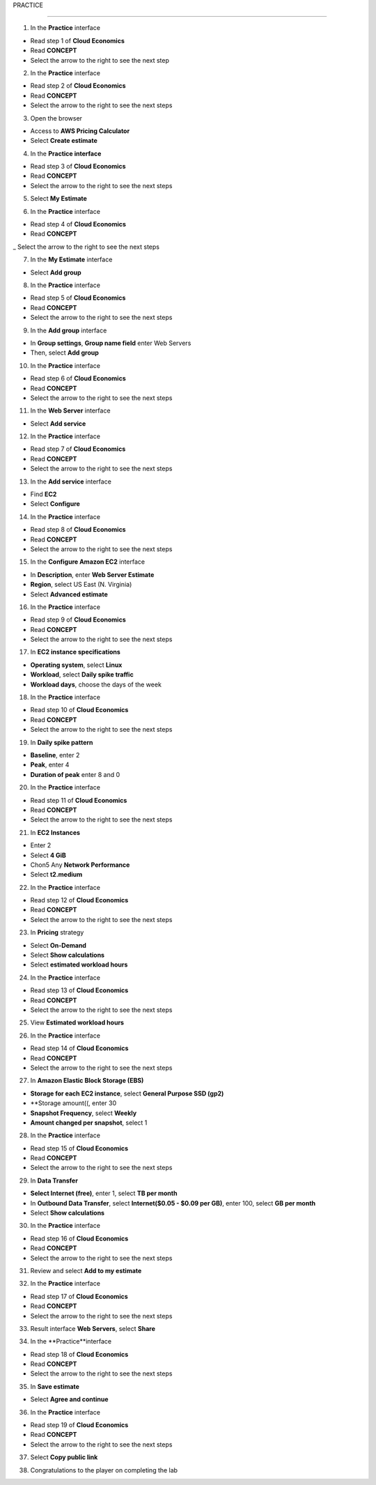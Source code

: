 PRACTICE

===================



.. info::

   After watching **Plan**, the player prepares for **Practice**



1. In the **Practice** interface


- Read step 1 of **Cloud Economics**

- Read **CONCEPT**

- Select the arrow to the right to see the next step


.. image:: pictures/amazon.png
   :align: center
   :width: 700px


2. In the **Practice** interface


- Read step 2 of **Cloud Economics**

- Read **CONCEPT**

- Select the arrow to the right to see the next steps


.. image:: pictures/amazon.png
   :align: center
   :width: 700px


3. Open the browser


- Access to **AWS Pricing Calculator**

- Select **Create estimate**


.. image:: pictures/amazon.png
   :align: center
   :width: 700px


4. In the **Practice interface**


- Read step 3 of **Cloud Economics**

- Read **CONCEPT**

- Select the arrow to the right to see the next steps


.. image:: pictures/amazon.png
   :align: center
   :width: 700px


5. Select **My Estimate**


.. image:: pictures/amazon.png
   :align: center
   :width: 700px


6. In the **Practice** interface


- Read step 4 of **Cloud Economics**

- Read **CONCEPT**

_ Select the arrow to the right to see the next steps


.. image:: pictures/amazon.png
   :align: center
   :width: 700px


7. In the **My Estimate** interface


- Select **Add group**


.. image:: pictures/amazon.png
   :align: center
   :width: 700px


8. In the **Practice** interface


- Read step 5 of **Cloud Economics**

- Read **CONCEPT**

- Select the arrow to the right to see the next steps


.. image:: pictures/amazon.png
   :align: center
   :width: 700px


9. In the **Add group** interface


- In **Group settings**, **Group name field** enter Web Servers

- Then, select **Add group**


.. image:: pictures/amazon.png
   :align: center
   :width: 700px


10. In the **Practice** interface


- Read step 6 of **Cloud Economics**

- Read **CONCEPT**

- Select the arrow to the right to see the next steps


.. image:: pictures/amazon.png
   :align: center
   :width: 700px


11. In the **Web Server** interface


- Select **Add service**


.. image:: pictures/amazon.png
   :align: center
   :width: 700px


12. In the **Practice** interface


- Read step 7 of **Cloud Economics**

- Read **CONCEPT**

- Select the arrow to the right to see the next steps


.. image:: pictures/amazon.png
   :align: center
   :width: 700px


13. In the **Add service** interface


- Find **EC2**

- Select **Configure**


.. image:: pictures/amazon.png
   :align: center
   :width: 700px


14. In the **Practice** interface


- Read step 8 of **Cloud Economics**

- Read **CONCEPT**

- Select the arrow to the right to see the next steps


.. image:: pictures/amazon.png
   :align: center
   :width: 700px


15. In the **Configure Amazon EC2** interface


- In **Description**, enter **Web Server Estimate**

- **Region**, select US East (N. Virginia)

- Select **Advanced estimate**


.. image:: pictures/amazon.png
   :align: center
   :width: 700px


16. In the **Practice** interface


- Read step 9 of **Cloud Economics**

- Read **CONCEPT**

- Select the arrow to the right to see the next steps


.. image:: pictures/amazon.png
   :align: center
   :width: 700px


17. In **EC2 instance specifications**


- **Operating system**, select **Linux**

- **Workload**, select **Daily spike traffic**

- **Workload days**, choose the days of the week


.. image:: pictures/amazon.png
   :align: center
   :width: 700px


18. In the **Practice** interface


- Read step 10 of **Cloud Economics**

- Read **CONCEPT**

- Select the arrow to the right to see the next steps


.. image:: pictures/amazon.png
   :align: center
   :width: 700px


19. In **Daily spike pattern**


- **Baseline**, enter 2

- **Peak**, enter 4

- **Duration of peak** enter 8 and 0


.. image:: pictures/amazon.png
   :align: center
   :width: 700px


20. In the **Practice** interface


- Read step 11 of **Cloud Economics**

- Read **CONCEPT**

- Select the arrow to the right to see the next steps


.. image:: pictures/amazon.png
   :align: center
   :width: 700px


21. In **EC2 Instances**


- Enter 2

- Select **4 GiB**

- Chon5 Any **Network Performance**

- Select **t2.medium**


.. image:: pictures/amazon.png
   :align: center
   :width: 700px



22. In the **Practice** interface


- Read step 12 of **Cloud Economics**

- Read **CONCEPT**

- Select the arrow to the right to see the next steps


.. image:: pictures/amazon.png
   :align: center
   :width: 700px


23. In **Pricing** strategy


- Select **On-Demand**

- Select **Show calculations**

- Select **estimated workload hours**


.. image:: pictures/amazon.png
   :align: center
   :width: 700px


24. In the **Practice** interface


- Read step 13 of **Cloud Economics**

- Read **CONCEPT**

- Select the arrow to the right to see the next steps



.. image:: pictures/amazon.png
   :align: center
   :width: 700px


25. View **Estimated workload hours**


.. image:: pictures/amazon.png
   :align: center
   :width: 700px


26. In the **Practice** interface


- Read step 14 of **Cloud Economics**

- Read **CONCEPT**

- Select the arrow to the right to see the next steps


.. image:: pictures/amazon.png
   :align: center
   :width: 700px


27. In **Amazon Elastic Block Storage (EBS)**


- **Storage for each EC2 instance**, select **General Purpose SSD (gp2)**

- **Storage amount((, enter 30
                   
- **Snapshot Frequency**, select **Weekly**
                   
- **Amount changed per snapshot**, select 1
                   

.. image:: pictures/amazon.png
   :align: center
   :width: 700px


28. In the **Practice** interface


- Read step 15 of **Cloud Economics**

- Read **CONCEPT**

- Select the arrow to the right to see the next steps


.. image:: pictures/amazon.png
   :align: center
   :width: 700px


29. In **Data Transfer**


- **Select Internet (free)**, enter 1, select **TB per month**

- In **Outbound Data Transfer**, select **Internet($0.05 - $0.09 per GB)**, enter 100, select **GB per month**

- Select **Show calculations**


.. image:: pictures/amazon.png
   :align: center
   :width: 700px


30. In the **Practice** interface


- Read step 16 of **Cloud Economics**

- Read **CONCEPT**

- Select the arrow to the right to see the next steps


.. image:: pictures/amazon.png
   :align: center
   :width: 700px


31. Review and select **Add to my estimate**


.. image:: pictures/amazon.png
   :align: center
   :width: 700px


32. In the **Practice** interface


- Read step 17 of **Cloud Economics**

- Read **CONCEPT**

- Select the arrow to the right to see the next steps


.. image:: pictures/amazon.png
   :align: center
   :width: 700px


33. Result interface **Web Servers**, select **Share**


.. image:: pictures/amazon.png
   :align: center
   :width: 700px


34. In the **Practice**interface


- Read step 18 of **Cloud Economics**

- Read **CONCEPT**

- Select the arrow to the right to see the next steps


.. image:: pictures/amazon.png
   :align: center
   :width: 700px


35. In **Save estimate**


- Select **Agree and continue**


.. image:: pictures/amazon.png
   :align: center
   :width: 700px


36. In the **Practice** interface


- Read step 19 of **Cloud Economics**

- Read **CONCEPT**

- Select the arrow to the right to see the next steps


.. image:: pictures/amazon.png
   :align: center
   :width: 700px


37. Select **Copy public link**


.. image:: pictures/amazon.png
   :align: center
   :width: 700px


38. Congratulations to the player on completing the lab


.. image:: pictures/amazon.png
   :align: center
   :width: 700px









                   





